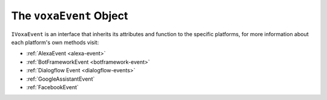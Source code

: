 .. _voxa-event:

The ``voxaEvent`` Object
===========================

.. js:class:: VoxaEvent(event, context)

  The ``voxaEvent`` object contains all the information from the Voxa event, it's an object kept for the entire lifecycle of the state machine transitions and as such is a perfect place for middleware to put information that should be available on every request.

  .. js:attribute:: rawEvent

    A plain javascript copy of the request object as received from the platform

  .. js:attribute:: executionContext

    On AWS Lambda this object contains the context

  .. js:attribute:: t

    The current translation function from i18next, initialized to the language of the current request

  .. js:attribute:: renderer

    The renderer object used in the current request

  .. js:attribute:: platform

    The currently running :ref:`Voxa Platform <voxa-platforms>`

  .. js:attribute:: model

    The default middleware instantiates a ``Model`` and makes it available through ``voxaEvent.model``

  .. js:attribute:: intent.params

    In Alexa the voxaEvent object makes ``intent.slots`` available through ``intent.params`` after aplying a simple transformation so


    .. code-block:: json

          { "slots": [{ "name": "Dish", "value": "Fried Chicken" }] }
    ..

    becomes:

    .. code-block:: json

        { "Dish": "Fried Chicken" }
    ..

    in other platforms it does it's best to make the intent params for each platform also available on ``intent.params``

  .. js:attribute:: user

    An object that contains the userId and accessToken if available

    .. code-block:: json

          {
            "userId": "The platform specific userId",
            "id": "same as userId",
            "accessToken": "available if user has done account linking"
          }
    ..

  .. js:attribute:: model

    An instance of the :ref:`Voxa App Model <models>`.

  .. js:attribute:: log

    An instance of `lambda-log <https://www.npmjs.com/package/lambda-log>`_

  .. js:function:: supportedInterfaces()

    Array of supported interfaces

    :returns Array: A string array of the platform's supported interfaces

  .. js:function:: getUserInformation()

    Object with user personal information from the platform being used.

    .. code-block:: javascript

          {
            // Google specific fields
            "sub": 1234567890,        // The unique ID of the user's Google Account
            "iss": "https://accounts.google.com",        // The token's issuer
            "aud": "123-abc.apps.googleusercontent.com", // Client ID assigned to your Actions project
            "iat": 233366400,         // Unix timestamp of the token's creation time
            "exp": 233370000,         // Unix timestamp of the token's expiration time
            "emailVerified": true,
            "givenName": "John",
            "familyName": "Doe",
            "locale": "en_US",

            // Alexa specific fields
            "zipCode": "98101",
            "userId": "amzn1.account.K2LI23KL2LK2",

            // Platforms common fields
            "email": "johndoe@gmail.com",
            "name": "John Doe"
          }
    ..

    :returns object: A object with user's information

  .. js:function:: getUserInformationWithGoogle()

    Object with user personal information from Google. Go :ref:`here <google-sign-in>` for more information.

    .. code-block:: javascript

          {
            "sub": 1234567890,        // The unique ID of the user's Google Account
            "iss": "https://accounts.google.com",        // The token's issuer
            "aud": "123-abc.apps.googleusercontent.com", // Client ID assigned to your Actions project
            "iat": 233366400,         // Unix timestamp of the token's creation time
            "exp": 233370000,         // Unix timestamp of the token's expiration time
            "givenName": "John",
            "familyName": "Doe",
            "locale": "en_US",
            "email": "johndoe@gmail.com",
            "name": "John Doe"
          }
    ..

    :returns object: A object with user's information

  .. js:function:: getUserInformationWithLWA()

    Object with user personal information from Amazon. Go :ref:`here <lwa>` for more information.

    .. code-block:: json

          {
            "email": "johndoe@gmail.com",
            "name": "John Doe",
            "zipCode": "98101",
            "userId": "amzn1.account.K2LI23KL2LK2"
          }
    ..

    :returns object: A object with user's information

``IVoxaEvent`` is an interface that inherits its attributes and function to the specific platforms, for more information about each platform's own methods visit:

- :ref:`AlexaEvent <alexa-event>`
- :ref:`BotFrameworkEvent <botframework-event>`
- :ref:`Dialogflow Event <dialogflow-events>`
- :ref:`GoogleAssistantEvent`
- :ref:`FacebookEvent`
